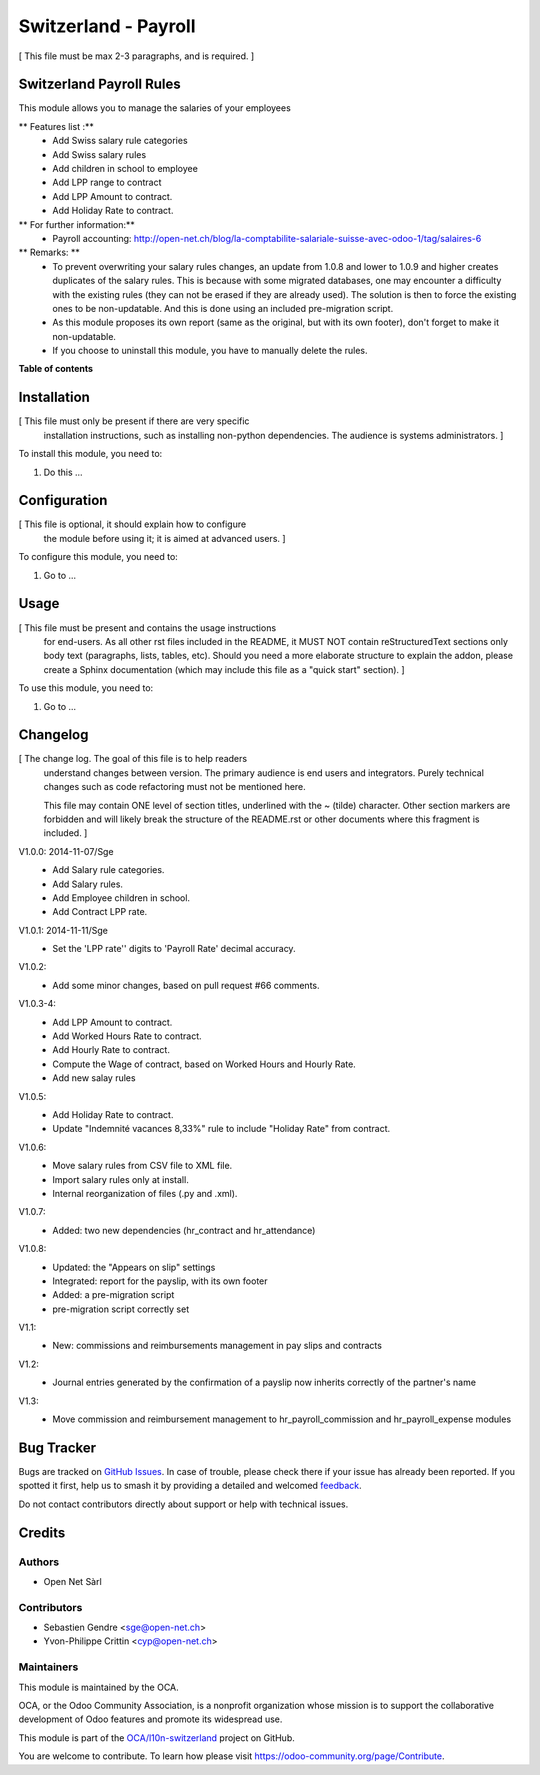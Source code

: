 =====================
Switzerland - Payroll
=====================

.. 
   !!!!!!!!!!!!!!!!!!!!!!!!!!!!!!!!!!!!!!!!!!!!!!!!!!!!
   !! This file is generated by oca-gen-addon-readme !!
   !! changes will be overwritten.                   !!
   !!!!!!!!!!!!!!!!!!!!!!!!!!!!!!!!!!!!!!!!!!!!!!!!!!!!
   !! source digest: sha256:496d0018c6b6b4120ec3067ff926a0c3dfb6de2272ceaf8e14001ee487ef2de2
   !!!!!!!!!!!!!!!!!!!!!!!!!!!!!!!!!!!!!!!!!!!!!!!!!!!!

.. |badge1| image:: https://img.shields.io/badge/maturity-Beta-yellow.png
    :target: https://odoo-community.org/page/development-status
    :alt: Beta
.. |badge2| image:: https://img.shields.io/badge/licence-AGPL--3-blue.png
    :target: http://www.gnu.org/licenses/agpl-3.0-standalone.html
    :alt: License: AGPL-3
.. |badge3| image:: https://img.shields.io/badge/github-OCA%2Fl10n--switzerland-lightgray.png?logo=github
    :target: https://github.com/OCA/l10n-switzerland/tree/11.0/l10n_ch_hr_payroll
    :alt: OCA/l10n-switzerland
.. |badge4| image:: https://img.shields.io/badge/weblate-Translate%20me-F47D42.png
    :target: https://translation.odoo-community.org/projects/l10n-switzerland-11-0/l10n-switzerland-11-0-l10n_ch_hr_payroll
    :alt: Translate me on Weblate
.. |badge5| image:: https://img.shields.io/badge/runboat-Try%20me-875A7B.png
    :target: https://runboat.odoo-community.org/builds?repo=OCA/l10n-switzerland&target_branch=11.0
    :alt: Try me on Runboat

|badge1| |badge2| |badge3| |badge4| |badge5|

[ This file must be max 2-3 paragraphs, and is required. ]

Switzerland Payroll Rules
=========================

This module allows you to manage the salaries of your employees

** Features list :**
    * Add Swiss salary rule categories
    * Add Swiss salary rules
    * Add children in school to employee
    * Add LPP range to contract
    * Add LPP Amount to contract.
    * Add Holiday Rate to contract.

** For further information:**
    * Payroll accounting: http://open-net.ch/blog/la-comptabilite-salariale-suisse-avec-odoo-1/tag/salaires-6

** Remarks: **
    * To prevent overwriting your salary rules changes, an update from 1.0.8 and lower to 1.0.9 and higher creates duplicates of the salary rules. This is because with some migrated databases, one may encounter a difficulty with the existing rules (they can not be erased if they are already used). The solution is then to force the existing ones to be non-updatable. And this is done using an included pre-migration script.
    * As this module proposes its own report (same as the original, but with its own footer), don't forget to make it non-updatable.
    * If you choose to uninstall this module, you have to manually delete the rules.

**Table of contents**

.. contents::
   :local:

Installation
============

[ This file must only be present if there are very specific
  installation instructions, such as installing non-python
  dependencies. The audience is systems administrators. ]

To install this module, you need to:

#. Do this ...

Configuration
=============

[ This file is optional, it should explain how to configure
  the module before using it; it is aimed at advanced users. ]

To configure this module, you need to:

#. Go to ...

.. figure:: https://raw.githubusercontent.com/OCA/l10n-switzerland/11.0/l10n_ch_hr_payroll/path/to/local/image.png
   :alt: alternative description
   :width: 600 px

Usage
=====

[ This file must be present and contains the usage instructions
  for end-users. As all other rst files included in the README,
  it MUST NOT contain reStructuredText sections
  only body text (paragraphs, lists, tables, etc). Should you need
  a more elaborate structure to explain the addon, please create a
  Sphinx documentation (which may include this file as a "quick start"
  section). ]

To use this module, you need to:

#. Go to ...

Changelog
=========

[ The change log. The goal of this file is to help readers
  understand changes between version. The primary audience is
  end users and integrators. Purely technical changes such as
  code refactoring must not be mentioned here. 
  
  This file may contain ONE level of section titles, underlined
  with the ~ (tilde) character. Other section markers are 
  forbidden and will likely break the structure of the README.rst
  or other documents where this fragment is included. ]


V1.0.0: 2014-11-07/Sge
    * Add Salary rule categories.
    * Add Salary rules.
    * Add Employee children in school.
    * Add Contract LPP rate.

V1.0.1: 2014-11-11/Sge
    * Set the 'LPP rate'' digits to 'Payroll Rate' decimal accuracy.

V1.0.2:
    * Add some minor changes, based on pull request #66 comments.

V1.0.3-4:
    * Add LPP Amount to contract.
    * Add Worked Hours Rate to contract.
    * Add Hourly Rate to contract.
    * Compute the Wage of contract, based on Worked Hours and Hourly Rate.
    * Add new salay rules

V1.0.5:
    * Add Holiday Rate to contract.
    * Update "Indemnité vacances 8,33%" rule to include
      "Holiday Rate" from contract.

V1.0.6:
    * Move salary rules from CSV file to XML file.
    * Import salary rules only at install.
    * Internal reorganization of files (.py and .xml).

V1.0.7:
    * Added: two new dependencies (hr_contract and hr_attendance)

V1.0.8:
    * Updated: the "Appears on slip" settings
    * Integrated: report for the payslip, with its own footer
    * Added: a pre-migration script
    * pre-migration script correctly set

V1.1:
    * New: commissions and reimbursements management in pay slips and contracts

V1.2:
    * Journal entries generated by the confirmation of a payslip now inherits correctly of the partner's name
V1.3:
    * Move commission and reimbursement management to hr_payroll_commission and hr_payroll_expense modules

Bug Tracker
===========

Bugs are tracked on `GitHub Issues <https://github.com/OCA/l10n-switzerland/issues>`_.
In case of trouble, please check there if your issue has already been reported.
If you spotted it first, help us to smash it by providing a detailed and welcomed
`feedback <https://github.com/OCA/l10n-switzerland/issues/new?body=module:%20l10n_ch_hr_payroll%0Aversion:%2011.0%0A%0A**Steps%20to%20reproduce**%0A-%20...%0A%0A**Current%20behavior**%0A%0A**Expected%20behavior**>`_.

Do not contact contributors directly about support or help with technical issues.

Credits
=======

Authors
~~~~~~~

* Open Net Sàrl

Contributors
~~~~~~~~~~~~

* Sebastien Gendre <sge@open-net.ch>
* Yvon-Philippe Crittin <cyp@open-net.ch>

Maintainers
~~~~~~~~~~~

This module is maintained by the OCA.

.. image:: https://odoo-community.org/logo.png
   :alt: Odoo Community Association
   :target: https://odoo-community.org

OCA, or the Odoo Community Association, is a nonprofit organization whose
mission is to support the collaborative development of Odoo features and
promote its widespread use.

This module is part of the `OCA/l10n-switzerland <https://github.com/OCA/l10n-switzerland/tree/11.0/l10n_ch_hr_payroll>`_ project on GitHub.

You are welcome to contribute. To learn how please visit https://odoo-community.org/page/Contribute.
